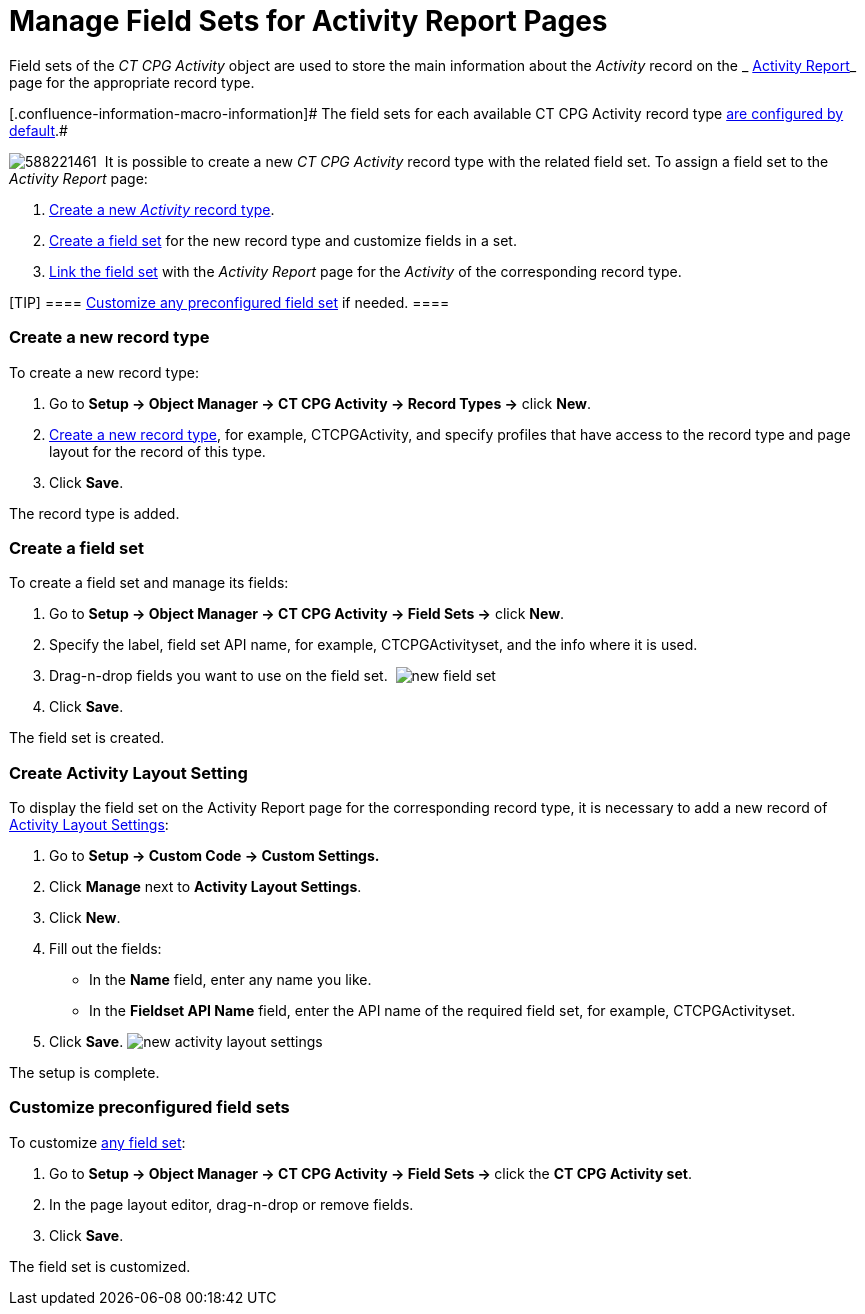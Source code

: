 = Manage Field Sets for Activity Report Pages

Field sets of the _CT CPG Activity_ object are used to store the main
information about the _Activity_ record on the
_ xref:activity-report-interface.html[Activity Report]_ page for the
appropriate record type.

[.confluence-information-macro-information]# The field sets for each
available CT CPG Activity record type
 xref:activity-report-management#h2__1515393312[are configured by
default].#

image:588221461.png[]
 It is possible to create a new _CT CPG Activity_ record type with the
related field set. To assign a field set to the _Activity Report_ page:

.  xref:admin-guide/activity-report-management/manage-field-sets-for-activity-report-pages#h2_2045948811[Create
a new _Activity_ record type].
.  xref:admin-guide/activity-report-management/manage-field-sets-for-activity-report-pages#h2__1946781807[Create
a field set] for the new record type and customize fields in a set.
.  xref:admin-guide/activity-report-management/manage-field-sets-for-activity-report-pages#h2_1877288261[Link
the field set] with the _Activity Report_ page for the _Activity_ of the
corresponding record type.

[TIP] ====
 xref:admin-guide/activity-report-management/manage-field-sets-for-activity-report-pages#h2_1639795417[Customize
any preconfigured field set] if needed. ====

[[h2_2045948811]]
=== Create a new record type

To create a new record type:

. Go to *Setup → Object Manager → CT CPG Activity → Record Types →*
click *New*.
. https://help.salesforce.com/articleView?id=creating_record_types.htm&type=5[Create
a new record type], for example, CTCPGActivity, and specify profiles
that have access to the record type and page layout for the record of
this type.
. Click *Save*.

The record type is added.

[[h2__1946781807]]
=== Create a field set

To create a field set and manage its fields:

. Go to *Setup → Object Manager → CT CPG Activity → Field Sets →* click
*New*.
. Specify the label, field set API name, for example, CTCPGActivityset,
and the info where it is used.
. Drag-n-drop fields you want to use on the field set. 
image:new-field-set.png[]
. ​Click *Save*.

The field set is created.

[[h2_1877288261]]
=== Create Activity Layout Setting

To display the field set on the Activity Report page for the
corresponding record type, it is necessary to add a new record of
 xref:activity-layout-settings[Activity Layout Settings]:

. Go to *Setup → Custom Code → Custom Settings.*
. Click *Manage* next to *Activity Layout Settings*.
. Click *New*.
. Fill out the fields:
* In the *Name* field, enter any name you like.
* In the *Fieldset API Name* field, enter the API name of the required
field set, for example, CTCPGActivityset.
. Click *Save*.
image:new-activity-layout-settings.png[]



The setup is complete.

[[h2_1639795417]]
=== Customize preconfigured field sets

To customize  xref:activity-report-interface#h2_184470718[any field
set]:

. Go to **Setup → Object Manager → CT CPG Activity → Field Sets
→ **click the *CT CPG Activity set*.
. In the page layout editor, drag-n-drop or remove fields.
. Click *Save*.

The field set is customized.
